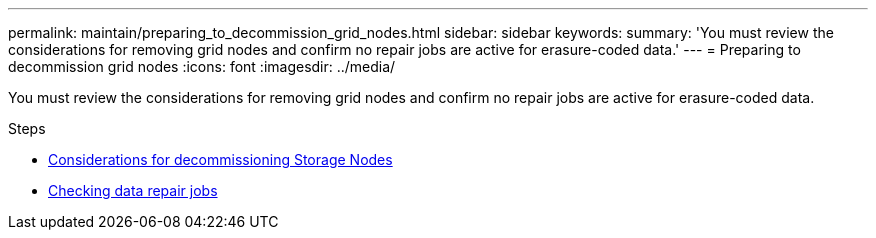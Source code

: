 ---
permalink: maintain/preparing_to_decommission_grid_nodes.html
sidebar: sidebar
keywords:
summary: 'You must review the considerations for removing grid nodes and confirm no repair jobs are active for erasure-coded data.'
---
= Preparing to decommission grid nodes
:icons: font
:imagesdir: ../media/

[.lead]
You must review the considerations for removing grid nodes and confirm no repair jobs are active for erasure-coded data.

.Steps

* xref:considerations_for_decommissioning_storage_nodes.adoc[Considerations for decommissioning Storage Nodes]
* xref:checking_data_repair_jobs.adoc[Checking data repair jobs]
